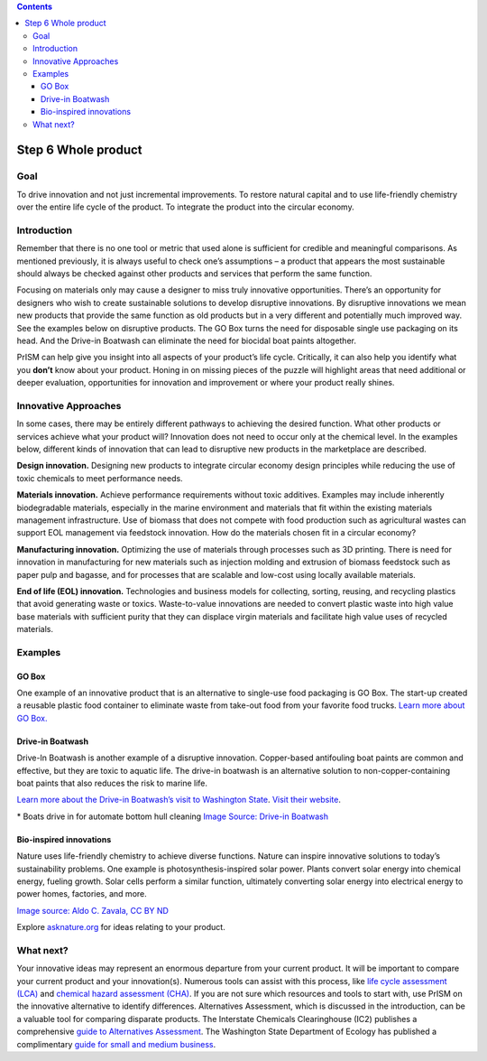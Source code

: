 .. contents::
   :depth: 3
..

Step 6 Whole product
====================

Goal
----

To drive innovation and not just incremental improvements. To restore
natural capital and to use life-friendly chemistry over the entire life
cycle of the product. To integrate the product into the circular
economy.

Introduction
------------

Remember that there is no one tool or metric that used alone is
sufficient for credible and meaningful comparisons. As mentioned
previously, it is always useful to check one’s assumptions – a product
that appears the most sustainable should always be checked against other
products and services that perform the same function.

Focusing on materials only may cause a designer to miss truly innovative
opportunities. There’s an opportunity for designers who wish to create
sustainable solutions to develop disruptive innovations. By disruptive
innovations we mean new products that provide the same function as old
products but in a very different and potentially much improved way. See
the examples below on disruptive products. The GO Box turns the need for
disposable single use packaging on its head. And the Drive-in Boatwash
can eliminate the need for biocidal boat paints altogether.

PrISM can help give you insight into all aspects of your product’s life
cycle. Critically, it can also help you identify what you **don’t** know
about your product. Honing in on missing pieces of the puzzle will
highlight areas that need additional or deeper evaluation, opportunities
for innovation and improvement or where your product really shines.

Innovative Approaches
---------------------

In some cases, there may be entirely different pathways to achieving the
desired function. What other products or services achieve what your
product will? Innovation does not need to occur only at the chemical
level. In the examples below, different kinds of innovation that can
lead to disruptive new products in the marketplace are described.

**Design innovation.** Designing new products to integrate circular
economy design principles while reducing the use of toxic chemicals to
meet performance needs.

**Materials innovation.** Achieve performance requirements without toxic
additives. Examples may include inherently biodegradable materials,
especially in the marine environment and materials that fit within the
existing materials management infrastructure. Use of biomass that does
not compete with food production such as agricultural wastes can support
EOL management via feedstock innovation. How do the materials chosen fit
in a circular economy?

**Manufacturing innovation.** Optimizing the use of materials through
processes such as 3D printing. There is need for innovation in
manufacturing for new materials such as injection molding and extrusion
of biomass feedstock such as paper pulp and bagasse, and for processes
that are scalable and low-cost using locally available materials.

**End of life (EOL) innovation.** Technologies and business models for
collecting, sorting, reusing, and recycling plastics that avoid
generating waste or toxics. Waste-to-value innovations are needed to
convert plastic waste into high value base materials with sufficient
purity that they can displace virgin materials and facilitate high value
uses of recycled materials.

Examples
--------

GO Box
~~~~~~

One example of an innovative product that is an alternative to
single-use food packaging is GO Box. The start-up created a reusable
plastic food container to eliminate waste from take-out food from your
favorite food trucks. `Learn more about GO
Box. <%22http://www.goboxpdx.com%22>`__ |Eat, return, repeat! Use the
app to get your meal served in a GO Box from your favorite participating
vendor. When you’re finished, simply return your empty GO Box at a
nearby drop site. And now you’re ready for your next meal in a GO Box!|

Drive-in Boatwash
~~~~~~~~~~~~~~~~~

Drive-In Boatwash is another example of a disruptive innovation.
Copper-based antifouling boat paints are common and effective, but they
are toxic to aquatic life. The drive-in boatwash is an alternative
solution to non-copper-containing boat paints that also reduces the risk
to marine life.

`Learn more about the Drive-in Boatwash’s visit to Washington
State <http://www.northwestgreenchemistry.org/news/drive-in-boatwash-visits-washington-state>`__.
`Visit their website <http://driveinboatwash.com/en/>`__.

|Boatwash moored in marina| \* Boats drive in for automate bottom hull
cleaning `Image Source: Drive-in
Boatwash <http:/driveinboatwash.com/en/how-it-works/>`__

Bio-inspired innovations
~~~~~~~~~~~~~~~~~~~~~~~~

Nature uses life-friendly chemistry to achieve diverse functions. Nature
can inspire innovative solutions to today’s sustainability problems. One
example is photosynthesis-inspired solar power. Plants convert solar
energy into chemical energy, fueling growth. Solar cells perform a
similar function, ultimately converting solar energy into electrical
energy to power homes, factories, and more.

|image2|

`Image source: Aldo C. Zavala, CC BY
ND <http://asknature.org/strategy/photosynthesis-converts-solar-energy-into-chemical-energy/#jp-carousel-7098>`__

Explore `asknature.org <http://asknature.org/>`__ for ideas relating to
your product.

What next?
----------

Your innovative ideas may represent an enormous departure from your
current product. It will be important to compare your current product
and your innovation(s). Numerous tools can assist with this process,
like `life cycle assessment
(LCA) <./resource6-life-cycle-assessment.html>`__ and `chemical hazard
assessment (CHA) <./resource2-chemical-hazard-assessment.html>`__. If
you are not sure which resources and tools to start with, use PrISM on
the innovative alternative to identify differences. Alternatives
Assessment, which is discussed in the introduction, can be a valuable
tool for comparing disparate products. The Interstate Chemicals
Clearinghouse (IC2) publishes a comprehensive `guide to Alternatives
Assessment <http://theic2.org/alternatives_assessment_guide>`__. The
Washington State Department of Ecology has published a complimentary
`guide for small and medium
business <http://fortress.wa.gov/ecy/publications/SummaryPages/1504002.html>`__.

.. |Eat, return, repeat! Use the app to get your meal served in a GO Box from your favorite participating vendor. When you’re finished, simply return your empty GO Box at a nearby drop site. And now you’re ready for your next meal in a GO Box!| image:: ./assets/6-whole-product/eat-return-repeat.png
.. |Boatwash moored in marina| image:: ./assets/6-whole-product/drive-in-boat-wash.png
.. |image2| image:: ./assets/6-whole-product/Leaf.jpg
